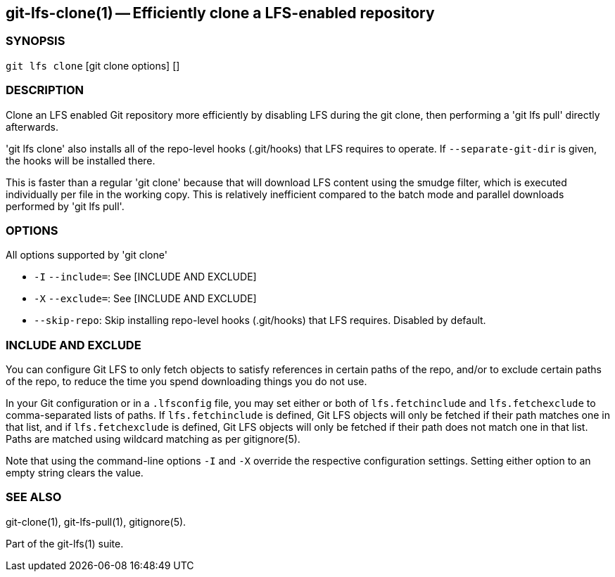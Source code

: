 == git-lfs-clone(1) -- Efficiently clone a LFS-enabled repository

=== SYNOPSIS

`git lfs clone` [git clone options] []

=== DESCRIPTION

Clone an LFS enabled Git repository more efficiently by disabling LFS
during the git clone, then performing a 'git lfs pull' directly
afterwards.

'git lfs clone' also installs all of the repo-level hooks (.git/hooks)
that LFS requires to operate. If `--separate-git-dir` is given, the
hooks will be installed there.

This is faster than a regular 'git clone' because that will download LFS
content using the smudge filter, which is executed individually per file
in the working copy. This is relatively inefficient compared to the
batch mode and parallel downloads performed by 'git lfs pull'.

=== OPTIONS

All options supported by 'git clone'

* `-I` `--include=`: See [INCLUDE AND EXCLUDE]
* `-X` `--exclude=`: See [INCLUDE AND EXCLUDE]
* `--skip-repo`: Skip installing repo-level hooks (.git/hooks) that LFS
requires. Disabled by default.

=== INCLUDE AND EXCLUDE

You can configure Git LFS to only fetch objects to satisfy references in
certain paths of the repo, and/or to exclude certain paths of the repo,
to reduce the time you spend downloading things you do not use.

In your Git configuration or in a `.lfsconfig` file, you may set either
or both of `lfs.fetchinclude` and `lfs.fetchexclude` to comma-separated
lists of paths. If `lfs.fetchinclude` is defined, Git LFS objects will
only be fetched if their path matches one in that list, and if
`lfs.fetchexclude` is defined, Git LFS objects will only be fetched if
their path does not match one in that list. Paths are matched using
wildcard matching as per gitignore(5).

Note that using the command-line options `-I` and `-X` override the
respective configuration settings. Setting either option to an empty
string clears the value.

=== SEE ALSO

git-clone(1), git-lfs-pull(1), gitignore(5).

Part of the git-lfs(1) suite.

